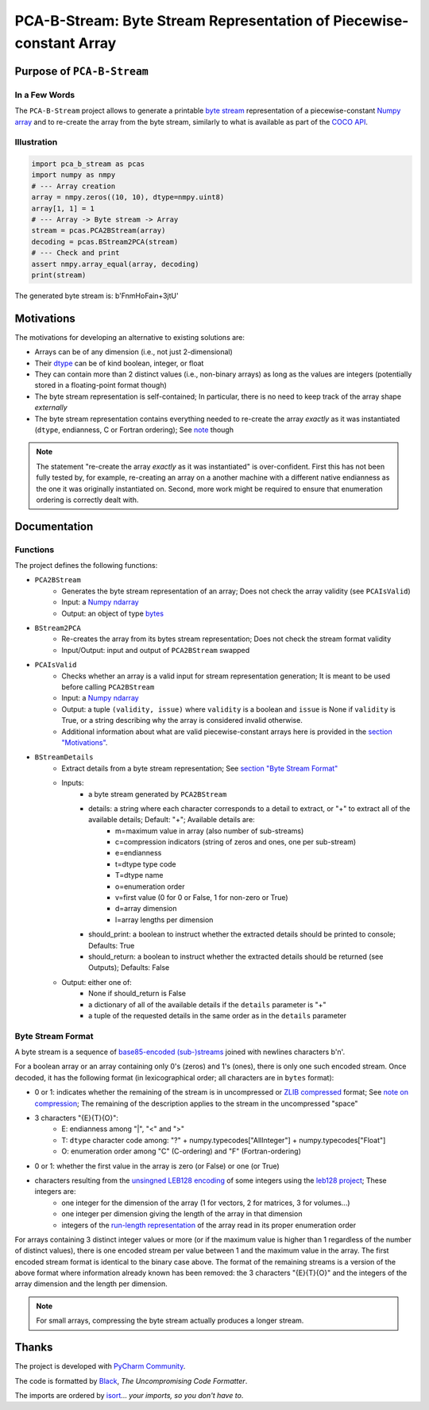 ====================================================================
PCA-B-Stream: Byte Stream Representation of Piecewise-constant Array
====================================================================

Purpose of ``PCA-B-Stream``
===========================

In a Few Words
--------------

The ``PCA-B-Stream`` project allows to generate a printable `byte stream <https://docs.python.org/3/library/stdtypes.html#bytes-objects>`_ representation of a piecewise-constant `Numpy array <https://numpy.org/devdocs/reference/generated/numpy.ndarray.html>`_ and to re-create the array from the byte stream, similarly to what is available as part of the `COCO API <https://github.com/cocodataset/cocoapi>`_.



Illustration
------------

.. code-block:: python

    import pca_b_stream as pcas
    import numpy as nmpy
    # --- Array creation
    array = nmpy.zeros((10, 10), dtype=nmpy.uint8)
    array[1, 1] = 1
    # --- Array -> Byte stream -> Array
    stream = pcas.PCA2BStream(array)
    decoding = pcas.BStream2PCA(stream)
    # --- Check and print
    assert nmpy.array_equal(array, decoding)
    print(stream)

The generated byte stream is: b'FnmHoFain+3jtU'



.. _sct_motivations:

Motivations
===========

The motivations for developing an alternative to existing solutions are:

- Arrays can be of any dimension (i.e., not just 2-dimensional)
- Their `dtype <https://numpy.org/devdocs/reference/generated/numpy.dtype.html>`_ can be of kind boolean, integer, or float
- They can contain more than 2 distinct values (i.e., non-binary arrays) as long as the values are integers (potentially stored in a floating-point format though)
- The byte stream representation is self-contained; In particular, there is no need to keep track of the array shape *externally*
- The byte stream representation contains everything needed to re-create the array *exactly* as it was instantiated (``dtype``, endianness, C or Fortran ordering); See `note <note_on_exact>`_ though


.. _note_on_exact:

.. note::
    The statement "re-create the array *exactly* as it was instantiated" is over-confident. First this has not been fully tested by, for example, re-creating an array on a another machine with a different native endianness as the one it was originally instantiated on. Second, more work might be required to ensure that enumeration ordering is correctly dealt with.



Documentation
=============

Functions
---------

The project defines the following functions:

- ``PCA2BStream``
    - Generates the byte stream representation of an array; Does not check the array validity (see ``PCAIsValid``)
    - Input: a `Numpy ndarray <https://numpy.org/devdocs/reference/generated/numpy.ndarray.html>`_
    - Output: an object of type `bytes <https://docs.python.org/3/library/stdtypes.html#bytes-objects>`_
- ``BStream2PCA``
    - Re-creates the array from its bytes stream representation; Does not check the stream format validity
    - Input/Output: input and output of ``PCA2BStream`` swapped
- ``PCAIsValid``
    - Checks whether an array is a valid input for stream representation generation; It is meant to be used before calling ``PCA2BStream``
    - Input: a `Numpy ndarray <https://numpy.org/devdocs/reference/generated/numpy.ndarray.html>`_
    - Output: a tuple ``(validity, issue)`` where ``validity`` is a boolean and ``issue`` is None if ``validity`` is True, or a string describing why the array is considered invalid otherwise.
    - Additional information about what are valid piecewise-constant arrays here is provided in the `section "Motivations" <sct_motivations>`_.
- ``BStreamDetails``
    - Extract details from a byte stream representation; See `section "Byte Stream Format" <byte_stream_format>`_
    - Inputs:
        - a byte stream generated by ``PCA2BStream``
        - details: a string where each character corresponds to a detail to extract, or "+" to extract all of the available details; Default: "+"; Available details are:
            - m=maximum value in array (also number of sub-streams)
            - c=compression indicators (string of zeros and ones, one per sub-stream)
            - e=endianness
            - t=dtype type code
            - T=dtype name
            - o=enumeration order
            - v=first value (0 for 0 or False, 1 for non-zero or True)
            - d=array dimension
            - l=array lengths per dimension
        - should_print: a boolean to instruct whether the extracted details should be printed to console; Defaults: True
        - should_return: a boolean to instruct whether the extracted details should be returned (see Outputs); Defaults: False
    - Output: either one of:
        - None if should_return is False
        - a dictionary of all of the available details if the ``details`` parameter is "+"
        - a tuple of the requested details in the same order as in the ``details`` parameter



.. _byte_stream_format:

Byte Stream Format
------------------

A byte stream is a sequence of `base85-encoded (sub-)streams <https://docs.python.org/3/library/base64.html#base64.b85encode>`_ joined with newlines characters b'\n'.

For a boolean array or an array containing only 0's (zeros) and 1's (ones), there is only one such encoded stream. Once decoded, it has the following format (in lexicographical order; all characters are in ``bytes`` format):

- 0 or 1: indicates whether the remaining of the stream is in uncompressed or `ZLIB compressed <https://docs.python.org/3/library/zlib.html#zlib.compress>`_ format; See `note on compression <note_on_compression>`_; The remaining of the description applies to the stream in the uncompressed "space"
- 3 characters "{E}{T}{O}":
    - E: endianness among "|", "<" and ">"
    - T: ``dtype`` character code among: "?" + numpy.typecodes["AllInteger"] + numpy.typecodes["Float"]
    - O: enumeration order among "C" (C-ordering) and "F" (Fortran-ordering)
- 0 or 1: whether the first value in the array is zero (or False) or one (or True)
- characters resulting from the `unsingned LEB128 encoding <https://en.wikipedia.org/wiki/LEB128#Unsigned_LEB128>`_ of some integers using the `leb128 project <https://github.com/mohanson/leb128>`_; These integers are:
    - one integer for the dimension of the array (1 for vectors, 2 for matrices, 3 for volumes...)
    - one integer per dimension giving the length of the array in that dimension
    - integers of the `run-length representation <https://en.wikipedia.org/wiki/Run-length_encoding>`_ of the array read in its proper enumeration order

For arrays containing 3 distinct integer values or more (or if the maximum value is higher than 1 regardless of the number of distinct values), there is one encoded stream per value between 1 and the maximum value in the array. The first encoded stream format is identical to the binary case above. The format of the remaining streams is a version of the above format where information already known has been removed: the 3 characters "{E}{T}{O}" and the integers of the array dimension and the length per dimension.


.. _note_on_compression:

.. note::
    For small arrays, compressing the byte stream actually produces a longer stream.



Thanks
======

The project is developed with `PyCharm Community <https://www.jetbrains.com/pycharm>`_.

The code is formatted by `Black <https://github.com/psf/black>`_, *The Uncompromising Code Formatter*.

The imports are ordered by `isort <https://github.com/timothycrosley/isort>`_... *your imports, so you don't have to*.
